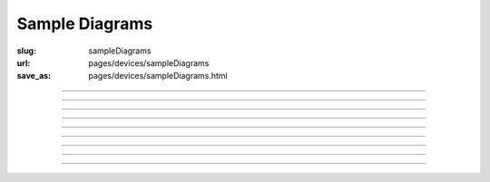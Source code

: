 Sample Diagrams
==================================================

:slug: sampleDiagrams
:url: pages/devices/sampleDiagrams
:save_as: pages/devices/sampleDiagrams.html

------

.. image:: /pages/devices/diagrams/sample-UML-activity-diagram-1.png
	:alt: sample-UML-activity-diagram-1
	:width: 25%

------

.. image:: /pages/devices/diagrams/sample-UML-class-diagram-1.png
	:alt: sample-UML-class-diagram-1
	:width: 25%

------

.. image:: /pages/devices/diagrams/sample-UML-class-diagram-2.png
	:alt: sample-UML-class-diagram-2
	:width: 25%

------

.. image:: /pages/devices/diagrams/sample-UML-class-diagram-3.png
	:alt: sample-UML-class-diagram-3
	:width: 25%

------

.. image:: /pages/devices/diagrams/sample-UML-object-diagram-1.png
	:alt: sample-UML-object-diagram-1
	:width: 25%

------

.. image:: /pages/devices/diagrams/sample-UML-object-diagram-2.png
	:alt: sample-UML-object-diagram-2
	:width: 25%

------

.. image:: /pages/devices/diagrams/sample-UML-object-diagram-3.png
	:alt: sample-UML-object-diagram-3
	:width: 25%

------

.. image:: /pages/devices/diagrams/sample-UML-sequence-diagram-1.png
	:alt: sample-UML-sequence-diagram-1
	:width: 25%

------

.. image:: /pages/devices/diagrams/sample-UML-swimlane-1.png
	:alt: sample-UML-swimlane-1
	:width: 25%



